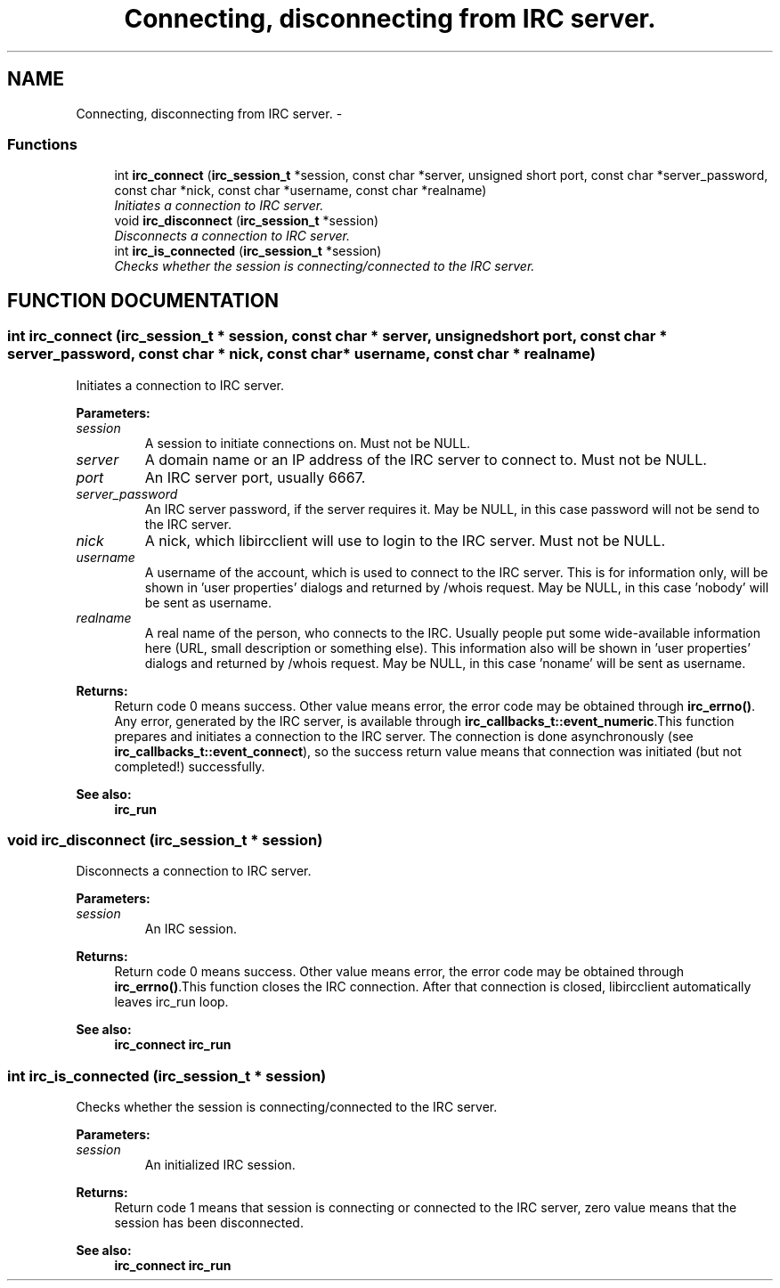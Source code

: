 .TH "Connecting, disconnecting from IRC server." 3 "10 Mar 2005" "libircclient" \" -*- nroff -*-
.ad l
.nh
.SH NAME
Connecting, disconnecting from IRC server. \- 
.SS "Functions"

.in +1c
.ti -1c
.RI "int \fBirc_connect\fP (\fBirc_session_t\fP *session, const char *server, unsigned short port, const char *server_password, const char *nick, const char *username, const char *realname)"
.br
.RI "\fIInitiates a connection to IRC server.\fP"
.ti -1c
.RI "void \fBirc_disconnect\fP (\fBirc_session_t\fP *session)"
.br
.RI "\fIDisconnects a connection to IRC server.\fP"
.ti -1c
.RI "int \fBirc_is_connected\fP (\fBirc_session_t\fP *session)"
.br
.RI "\fIChecks whether the session is connecting/connected to the IRC server.\fP"
.in -1c
.SH "FUNCTION DOCUMENTATION"
.PP 
.SS "int irc_connect (\fBirc_session_t\fP * session, const char * server, unsigned short port, const char * server_password, const char * nick, const char * username, const char * realname)"
.PP
Initiates a connection to IRC server.
.PP
\fBParameters: \fP
.in +1c
.TP
\fB\fIsession\fP\fP
A session to initiate connections on. Must not be NULL. 
.TP
\fB\fIserver\fP\fP
A domain name or an IP address of the IRC server to connect  to. Must not be NULL. 
.TP
\fB\fIport\fP\fP
An IRC server port, usually 6667. 
.TP
\fB\fIserver_password\fP\fP
An IRC server password, if the server requires it. May be NULL, in this case password will not be send to the  IRC server. 
.TP
\fB\fInick\fP\fP
A nick, which libircclient will use to login to the IRC server. Must not be NULL. 
.TP
\fB\fIusername\fP\fP
A username of the account, which is used to connect to the IRC server. This is for information only, will be shown in 'user properties' dialogs and returned by /whois request. May be NULL, in this case 'nobody' will be sent as username. 
.TP
\fB\fIrealname\fP\fP
A real name of the person, who connects to the IRC. Usually people put some wide-available information here (URL, small description or something else). This information also will  be shown in 'user properties' dialogs and returned by /whois  request. May be NULL, in this case 'noname' will be sent as  username.
.PP
\fBReturns: \fP
.in +1c
Return code 0 means success. Other value means error, the error  code may be obtained through \fBirc_errno()\fP. Any error, generated by the  IRC server, is available through \fBirc_callbacks_t::event_numeric\fP.This function prepares and initiates a connection to the IRC server. The connection is done asynchronously (see \fBirc_callbacks_t::event_connect\fP), so the success  return value means that connection was initiated (but not completed!) successfully.
.PP
\fBSee also: \fP
.in +1c
\fBirc_run\fP 
.SS "void irc_disconnect (\fBirc_session_t\fP * session)"
.PP
Disconnects a connection to IRC server.
.PP
\fBParameters: \fP
.in +1c
.TP
\fB\fIsession\fP\fP
An IRC session.
.PP
\fBReturns: \fP
.in +1c
Return code 0 means success. Other value means error, the error  code may be obtained through \fBirc_errno()\fP.This function closes the IRC connection. After that connection is closed, libircclient automatically leaves irc_run loop.
.PP
\fBSee also: \fP
.in +1c
\fBirc_connect\fP \fBirc_run\fP 
.SS "int irc_is_connected (\fBirc_session_t\fP * session)"
.PP
Checks whether the session is connecting/connected to the IRC server.
.PP
\fBParameters: \fP
.in +1c
.TP
\fB\fIsession\fP\fP
An initialized IRC session.
.PP
\fBReturns: \fP
.in +1c
Return code 1 means that session is connecting or connected to the IRC server, zero value means that the session has been disconnected.
.PP
\fBSee also: \fP
.in +1c
\fBirc_connect\fP \fBirc_run\fP 
